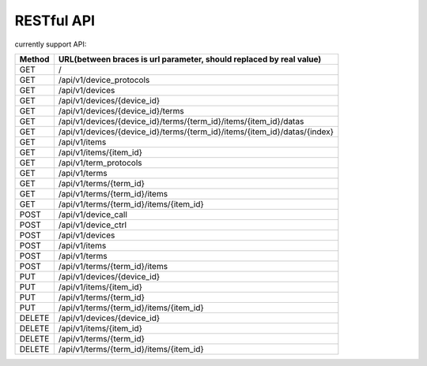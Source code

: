 RESTful API
-----------

currently support API:

======   ===========================================================================
Method   URL(between braces is url parameter, should replaced by real value)
======   ===========================================================================
GET      /
GET      /api/v1/device_protocols
GET      /api/v1/devices
GET      /api/v1/devices/{device_id}
GET      /api/v1/devices/{device_id}/terms
GET      /api/v1/devices/{device_id}/terms/{term_id}/items/{item_id}/datas
GET      /api/v1/devices/{device_id}/terms/{term_id}/items/{item_id}/datas/{index}
GET      /api/v1/items
GET      /api/v1/items/{item_id}
GET      /api/v1/term_protocols
GET      /api/v1/terms
GET      /api/v1/terms/{term_id}
GET      /api/v1/terms/{term_id}/items
GET      /api/v1/terms/{term_id}/items/{item_id}
POST     /api/v1/device_call
POST     /api/v1/device_ctrl
POST     /api/v1/devices
POST     /api/v1/items
POST     /api/v1/terms
POST     /api/v1/terms/{term_id}/items
PUT      /api/v1/devices/{device_id}
PUT      /api/v1/items/{item_id}
PUT      /api/v1/terms/{term_id}
PUT      /api/v1/terms/{term_id}/items/{item_id}
DELETE   /api/v1/devices/{device_id}
DELETE   /api/v1/items/{item_id}
DELETE   /api/v1/terms/{term_id}
DELETE   /api/v1/terms/{term_id}/items/{item_id}
======   ===========================================================================